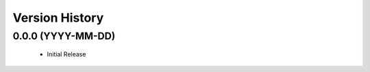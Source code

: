.. :changelog:

Version History
===============

0.0.0 (YYYY-MM-DD)
------------------
 - Initial Release
